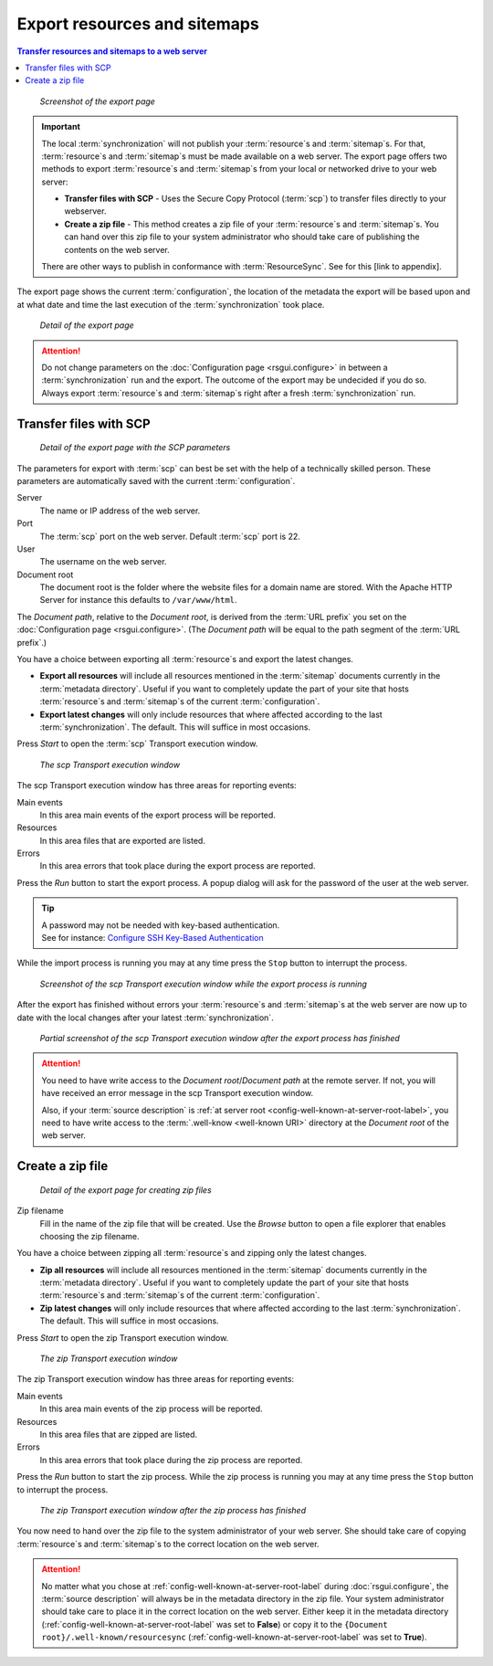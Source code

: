 Export resources and sitemaps
=============================

.. contents:: Transfer resources and sitemaps to a web server
    :depth: 1
    :local:
    :backlinks: top

.. figure:: ../img/export/export.png

    *Screenshot of the export page*

.. IMPORTANT::
    The local :term:`synchronization` will not publish your :term:`resource`\ s and :term:`sitemap`\ s. For that,
    :term:`resource`\ s and :term:`sitemap`\ s must be made available on a web server.
    The export page offers two methods to export :term:`resource`\ s and :term:`sitemap`\ s from your local or networked
    drive to your web server:

    - **Transfer files with SCP** - Uses the Secure Copy Protocol (:term:`scp`) to transfer files directly to your webserver.
    - **Create a zip file** - This method creates a zip file of your :term:`resource`\ s and :term:`sitemap`\ s. You can hand over this zip file to your system administrator who should take care of publishing the contents on the web server.

    There are other ways to publish in conformance with :term:`ResourceSync`. See for this [link to appendix].

The export page shows the current :term:`configuration`, the location of the metadata the export will be based upon
and at what date and time the last execution of the :term:`synchronization` took place.

.. figure:: ../img/export/export_02.png

    *Detail of the export page*

.. ATTENTION::
    Do not change parameters on the :doc:`Configuration page <rsgui.configure>` in between a :term:`synchronization`
    run and the export. The outcome of the export may be undecided if you do so. Always export
    :term:`resource`\ s and :term:`sitemap`\ s right after a fresh :term:`synchronization` run.


Transfer files with SCP
+++++++++++++++++++++++

.. figure:: ../img/export/export_03.png

    *Detail of the export page with the SCP parameters*

The parameters for export with :term:`scp` can best be set with the help of a technically skilled person.
These parameters are automatically saved with the current :term:`configuration`.

Server
    The name or IP address of the web server.

Port
    The :term:`scp` port on the web server. Default :term:`scp` port is 22.

User
    The username on the web server.

Document root
    The document root is the folder where the website files for a domain name are stored. With the Apache
    HTTP Server for instance this defaults to ``/var/www/html``.

The `Document path`, relative to the `Document root`, is derived from the :term:`URL prefix` you set on the
:doc:`Configuration page <rsgui.configure>`. (The `Document path` will be equal to the path segment of the
:term:`URL prefix`\ .)

You have a choice between exporting all :term:`resource`\ s and export the latest changes.

- **Export all resources** will include all resources mentioned in the :term:`sitemap` documents currently in the :term:`metadata directory`. Useful if you want to completely update the part of your site that hosts :term:`resource`\ s and :term:`sitemap`\ s of the current :term:`configuration`\ .
- **Export latest changes** will only include resources that where affected according to the last :term:`synchronization`. The default. This will suffice in most occasions.

Press `Start` to open the :term:`scp` Transport execution window.

.. figure:: ../img/export/export_04.png

    *The scp Transport execution window*

The scp Transport execution window has three areas for reporting events:

Main events
    In this area main events of the export process will be reported.

Resources
    In this area files that are exported are listed.

Errors
    In this area errors that took place during the export process are reported.

Press the `Run` button to start the export process. A popup dialog will ask for the password of the user at the
web server.

.. TIP::
    | A password may not be needed with key-based authentication.
    | See for instance: `Configure SSH Key-Based Authentication <https://www.digitalocean.com/community/tutorials/how-to-configure-ssh-key-based-authentication-on-a-linux-server>`_

While the import process is running you may at any time press the ``Stop`` button to interrupt the process.

.. figure:: ../img/export/export_05.png

    *Screenshot of the scp Transport execution window while the export process is running*

After the export has finished without errors your :term:`resource`\ s and :term:`sitemap`\ s at the web server
are now up to date with the local changes after your latest :term:`synchronization`\ .

.. figure:: ../img/export/export_06.png

    *Partial screenshot of the scp Transport execution window after the export process has finished*

.. ATTENTION::
    You need to have write access to the `Document root`/`Document path` at the remote server. If not, you will
    have received an error message in the scp Transport execution window.

    Also, if your :term:`source description` is :ref:`at server root <config-well-known-at-server-root-label>`,
    you need to have write access to the :term:`.well-know <well-known URI>` directory at the `Document root`
    of the web server.


Create a zip file
+++++++++++++++++
.. figure:: ../img/export/export_07.png

    *Detail of the export page for creating zip files*


Zip filename
    Fill in the name of the zip file that will be created. Use the `Browse` button to open a file explorer
    that enables choosing the zip filename.

You have a choice between zipping all :term:`resource`\ s and zipping only the latest changes.

- **Zip all resources** will include all resources mentioned in the :term:`sitemap` documents currently in the :term:`metadata directory`. Useful if you want to completely update the part of your site that hosts :term:`resource`\ s and :term:`sitemap`\ s of the current :term:`configuration`\ .
- **Zip latest changes** will only include resources that where affected according to the last :term:`synchronization`. The default. This will suffice in most occasions.

Press `Start` to open the zip Transport execution window.

.. figure:: ../img/export/export_08.png

    *The zip Transport execution window*

The zip Transport execution window has three areas for reporting events:

Main events
    In this area main events of the zip process will be reported.

Resources
    In this area files that are zipped are listed.

Errors
    In this area errors that took place during the zip process are reported.

Press the `Run` button to start the zip process. While the zip process is running you may at any time
press the ``Stop`` button to interrupt the process.

.. figure:: ../img/export/export_09.png

    *The zip Transport execution window after the zip process has finished*

You now need to hand over the zip file to the system administrator of your web server. She should take care of copying
:term:`resource`\ s and :term:`sitemap`\ s to the correct location on the web server.

.. ATTENTION::
    No matter what you chose at :ref:`config-well-known-at-server-root-label` during :doc:`rsgui.configure`\ ,
    the :term:`source description` will always be in the metadata directory in the zip file. Your system
    administrator should take care to place it in the correct location on the web server. Either keep it in
    the metadata directory (:ref:`config-well-known-at-server-root-label` was set to **False**) or copy it
    to the ``{Document root}/.well-known/resourcesync``
    (:ref:`config-well-known-at-server-root-label` was set to **True**).
